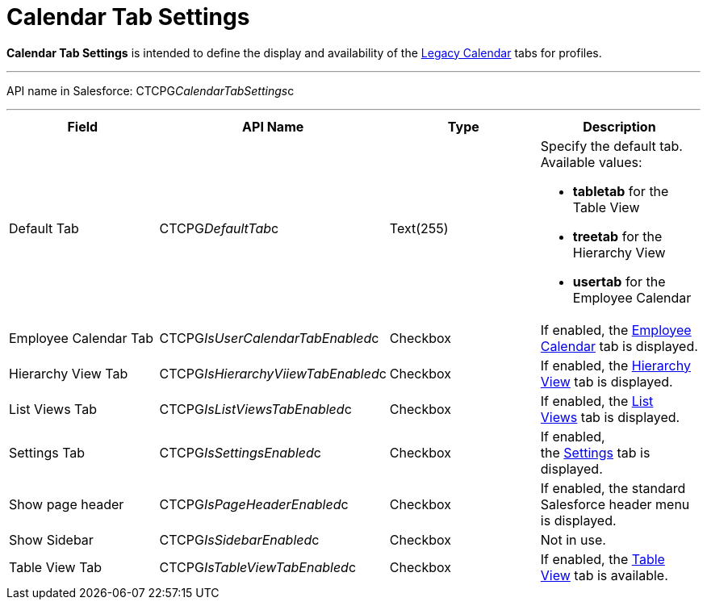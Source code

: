 = Calendar Tab Settings

*Calendar Tab Settings* is intended to define the display and
availability of the xref:admin-guide/calendar-management/legacy-calendar-management/index[Legacy Calendar] tabs
for profiles.

'''''

API name in Salesforce:
[.apiobject]#CTCPG__CalendarTabSettings__c#

'''''

[width="100%",cols="25%,25%,25%,25%",]
|===
|*Field* |*API Name* |*Type* |*Description*

|Default Tab |[.apiobject]#CTCPG__DefaultTab__c#
|Text(255) a|
Specify the default tab. Available values:

* *tabletab* for the Table View
* *​treetab* for the Hierarchy View
* *usertab* for the Employee Calendar

|Employee Calendar Tab
|[.apiobject]#CTCPG__IsUserCalendarTabEnabled__c#
|Checkbox |If enabled, the
xref:admin-guide/calendar-management/legacy-calendar-management/calendar-interface#h2_989699835[Employee Calendar] tab is
displayed.

|Hierarchy View Tab
|[.apiobject]#CTCPG__IsHierarchyViiewTabEnabled__c#
|Checkbox |If enabled,
the xref:admin-guide/calendar-management/legacy-calendar-management/calendar-interface#h2__1884555900[Hierarchy View] tab is
displayed.

|List Views Tab
|[.apiobject]#CTCPG__IsListViewsTabEnabled__c#
|Checkbox |If enabled,
the xref:admin-guide/calendar-management/legacy-calendar-management/calendar-interface#h2__661653765[List Views] tab is
displayed. 

|Settings Tab
|[.apiobject]#CTCPG__IsSettingsEnabled__c# |Checkbox
|If enabled,
the xref:admin-guide/calendar-management/legacy-calendar-management/calendar-interface#h2_681682073[Settings] tab is
displayed.

|Show page header
|[.apiobject]#CTCPG__IsPageHeaderEnabled__c#
|Checkbox |If enabled, the standard Salesforce header menu is
displayed.

|Show Sidebar
|[.apiobject]#CTCPG__IsSidebarEnabled__c# |Checkbox
|Not in use.

|Table View Tab
|[.apiobject]#CTCPG__IsTableViewTabEnabled__c#
|Checkbox |If enabled,
the xref:admin-guide/calendar-management/legacy-calendar-management/calendar-interface#h2__1638660003[Table View] tab is
available.
|===
